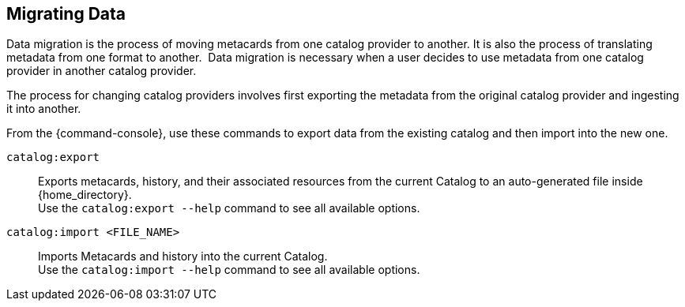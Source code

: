 :title: Migrating Data
:type: dataManagementIntro
:status: published
:summary: Moving data/metadata to another catalog provider.
:order: 03

== {title}

Data migration is the process of moving metacards from one catalog provider to another.
It is also the process of translating metadata from one format to another. 
Data migration is necessary when a user decides to use metadata from one catalog provider in another catalog provider.

The process for changing catalog providers involves first exporting the metadata from the original catalog provider and ingesting it into another.

From the {command-console}, use these commands to export data from the existing catalog and then import into the new one.

`catalog:export`:: Exports metacards, history, and their associated resources from the current Catalog to an auto-generated file inside {home_directory}. +
Use the `catalog:export --help` command to see all available options.

`catalog:import <FILE_NAME>`:: Imports Metacards and history into the current Catalog. +
Use the `catalog:import --help` command to see all available options.
